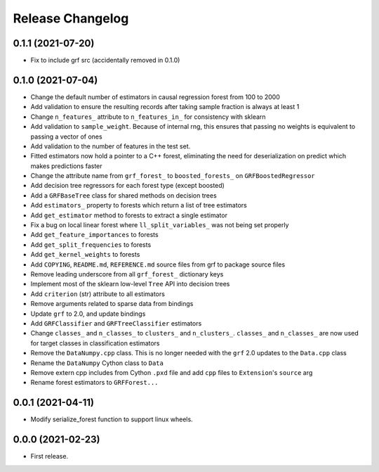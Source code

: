 Release Changelog
-----------------

0.1.1 (2021-07-20)
~~~~~~~~~~~~~~~~~~

* Fix to include grf src (accidentally removed in 0.1.0)

0.1.0 (2021-07-04)
~~~~~~~~~~~~~~~~~~

* Change the default number of estimators in causal regression forest from 100 to 2000
* Add validation to ensure the resulting records after taking sample fraction is always at least 1
* Change ``n_features_`` attribute to ``n_features_in_`` for consistency with sklearn
* Add validation to ``sample_weight``. Because of internal rng, this ensures that passing no weights is equivalent to passing a vector of ones
* Add validation to the number of features in the test set.
* Fitted estimators now hold a pointer to a C++ forest, eliminating the need for deserialization on predict which makes predictions faster
* Change the attribute name from ``grf_forest_`` to ``boosted_forests_`` on ``GRFBoostedRegressor``
* Add decision tree regressors for each forest type (except boosted)
* Add a ``GRFBaseTree`` class for shared methods on decision trees
* Add ``estimators_`` property to forests which return a list of tree estimators
* Add ``get_estimator`` method to forests to extract a single estimator
* Fix a bug on local linear forest where ``ll_split_variables_`` was not being set properly
* Add ``get_feature_importances`` to forests
* Add ``get_split_frequencies`` to forests
* Add ``get_kernel_weights`` to forests
* Add ``COPYING``, ``README.md``, ``REFERENCE.md`` source files from grf to package source files
* Remove leading underscore from all ``grf_forest_`` dictionary keys
* Implement most of the sklearn low-level ``Tree`` API into decision trees
* Add ``criterion`` (str) attribute to all estimators
* Remove arguments related to sparse data from bindings
* Update ``grf`` to 2.0, and update bindings
* Add ``GRFClassifier`` and ``GRFTreeClassifier`` estimators
* Change ``classes_`` and ``n_classes_`` to ``clusters_`` and ``n_clusters_``.  ``classes_`` and ``n_classes_`` are now used for target classes in classification estimators
* Remove the ``DataNumpy.cpp`` class. This is no longer needed with the ``grf`` 2.0 updates to the ``Data.cpp`` class
* Rename the ``DataNumpy`` Cython class to ``Data``
* Remove extern cpp includes from Cython ``.pxd`` file and add ``cpp`` files to ``Extension``'s ``source`` arg
* Rename forest estimators to ``GRFForest...``

0.0.1 (2021-04-11)
~~~~~~~~~~~~~~~~~~

* Modify serialize_forest function to support linux wheels.

0.0.0 (2021-02-23)
~~~~~~~~~~~~~~~~~~

* First release.